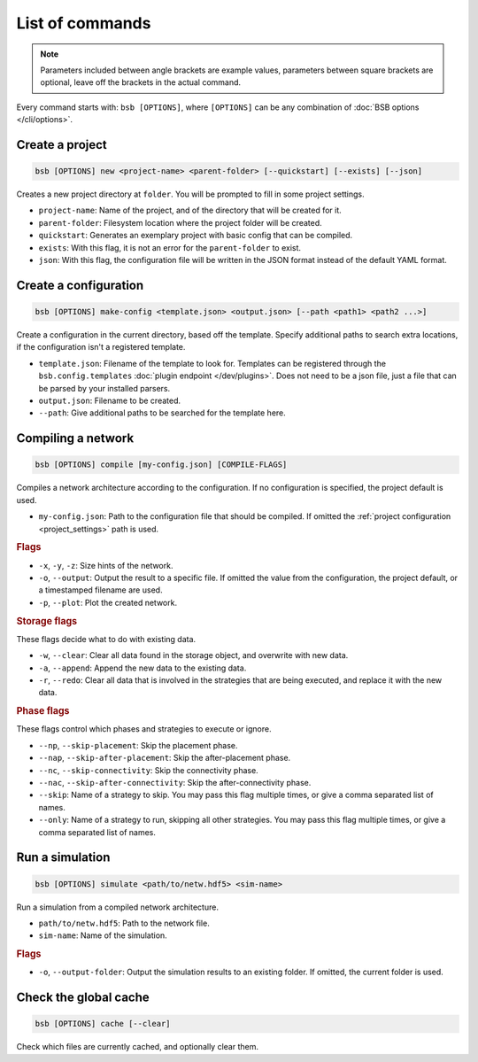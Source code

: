 ################
List of commands
################


.. note::
  Parameters included between angle brackets are example values, parameters between square
  brackets are optional, leave off the brackets in the actual command.

Every command starts with: ``bsb [OPTIONS]``, where ``[OPTIONS]`` can
be any combination of :doc:`BSB options </cli/options>`.

.. _bsb_new:

Create a project
================

.. code-block:: bash

  bsb [OPTIONS] new <project-name> <parent-folder> [--quickstart] [--exists] [--json]

Creates a new project directory at ``folder``. You will be prompted to fill in some
project settings.

* ``project-name``: Name of the project, and of the directory that will be created for it.
* ``parent-folder``: Filesystem location where the project folder will be created.
* ``quickstart``: Generates an exemplary project with basic config that can be compiled.
* ``exists``: With this flag, it is not an error for the ``parent-folder`` to exist.
* ``json``: With this flag, the configuration file will be written in the JSON format
  instead of the default YAML format.

.. _bsb_make_config:

Create a configuration
======================

.. code-block:: bash

  bsb [OPTIONS] make-config <template.json> <output.json> [--path <path1> <path2 ...>]

Create a configuration in the current directory, based off the template. Specify
additional paths to search extra locations, if the configuration isn't a registered
template.

* ``template.json``: Filename of the template to look for. Templates can be registered
  through the ``bsb.config.templates`` :doc:`plugin endpoint </dev/plugins>`. Does not
  need to be a json file, just a file that can be parsed by your installed parsers.
* ``output.json``: Filename to be created.
* ``--path``: Give additional paths to be searched for the template here.

.. _bsb_compile:

Compiling a network
===================

.. code-block:: bash

  bsb [OPTIONS] compile [my-config.json] [COMPILE-FLAGS]

Compiles a network architecture according to the configuration. If no configuration is
specified, the project default is used.

* ``my-config.json``: Path to the configuration file that should be compiled. If omitted
  the :ref:`project configuration <project_settings>` path is used.

.. rubric:: Flags

* ``-x``, ``-y``, ``-z``: Size hints of the network.

* ``-o``, ``--output``: Output the result to a specific file. If omitted the value from
  the configuration, the project default, or a timestamped filename are used.

* ``-p``, ``--plot``: Plot the created network.

.. _storage_control:

.. rubric:: Storage flags

These flags decide what to do with existing data.

* ``-w``, ``--clear``: Clear all data found in the storage object, and overwrite with new
  data.

* ``-a``, ``--append``: Append the new data to the existing data.

* ``-r``, ``--redo``: Clear all data that is involved in the strategies that are being
  executed, and replace it with the new data.

.. rubric:: Phase flags

These flags control which phases and strategies to execute or ignore.

* ``--np``, ``--skip-placement``: Skip the placement phase.
* ``--nap``, ``--skip-after-placement``: Skip the after-placement phase.
* ``--nc``, ``--skip-connectivity``: Skip the connectivity phase.
* ``--nac``, ``--skip-after-connectivity``: Skip the after-connectivity phase.
* ``--skip``: Name of a strategy to skip. You may pass this flag multiple times, or give
  a comma separated list of names.

* ``--only``: Name of a strategy to run, skipping all other strategies. You may pass this
  flag multiple times, or give a comma separated list of names.

.. _bsb_simulate:

Run a simulation
================

.. code-block:: bash

  bsb [OPTIONS] simulate <path/to/netw.hdf5> <sim-name>

Run a simulation from a compiled network architecture.

* ``path/to/netw.hdf5``: Path to the network file.
* ``sim-name``: Name of the simulation.

.. rubric:: Flags

* ``-o``, ``--output-folder``: Output the simulation results to an existing folder.
  If omitted, the current folder is used.


.. _bsb_cache:

Check the global cache
======================

.. code-block:: bash

  bsb [OPTIONS] cache [--clear]

Check which files are currently cached, and optionally clear them.
